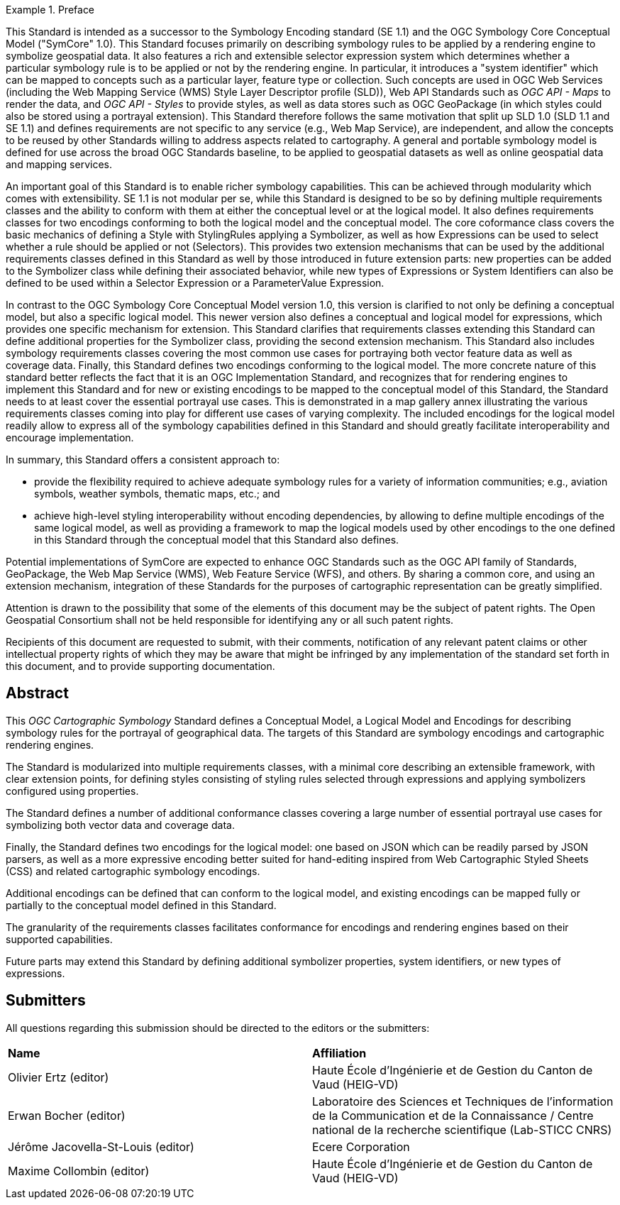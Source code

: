 .Preface

[example%unnumbered]
====
This Standard is intended as a successor to the Symbology Encoding standard (SE 1.1) and the OGC Symbology Core Conceptual Model ("SymCore" 1.0).
This Standard focuses primarily on describing symbology rules to be applied by a rendering engine to symbolize geospatial data.
It also features a rich and extensible selector expression system which determines whether a particular symbology rule is to be applied or not by the rendering engine.
In particular, it introduces a "system identifier" which can be mapped to concepts such as a particular layer, feature type or collection.
Such concepts are used in OGC Web Services (including the Web Mapping Service (WMS) Style Layer Descriptor profile (SLD)), Web API Standards such as _OGC API - Maps_ to render the data,
and _OGC API - Styles_ to provide styles, as well as data stores such as OGC GeoPackage (in which styles could also be stored using a portrayal extension).
This Standard therefore follows the same motivation that split up SLD 1.0 (SLD 1.1 and SE 1.1) and defines requirements are not specific to any service (e.g., Web Map Service), are independent,
and allow the concepts to be reused by other Standards willing to address aspects related to cartography.
A general and portable symbology model is defined for use across the broad OGC Standards baseline, to be applied to geospatial datasets as well as online geospatial data and mapping services.

An important goal of this Standard is to enable richer symbology capabilities.
This can be achieved through modularity which comes with extensibility.
SE 1.1 is not modular per se, while this Standard is designed to be so by defining multiple requirements classes and the ability to conform with them
at either the conceptual level or at the logical model. It also defines requirements classes for two encodings conforming to both the logical model and the conceptual model.
The core coformance class covers the basic mechanics of defining a Style with StylingRules applying a Symbolizer, as well as how Expressions can be used to select whether a rule should be applied or not (Selectors).
This provides two extension mechanisms that can be used by the additional requirements classes defined in this Standard as well by those introduced in future extension parts:
new properties can be added to the Symbolizer class while defining their associated behavior, while new types of Expressions or System Identifiers can also be defined to be used within
a Selector Expression or a ParameterValue Expression.

In contrast to the OGC Symbology Core Conceptual Model version 1.0, this version is clarified to not only be defining
a conceptual model, but also a specific logical model. This newer version also defines a conceptual and logical model
for expressions, which provides one specific mechanism for extension. This Standard clarifies that requirements classes
extending this Standard can define additional properties for the Symbolizer class, providing the second extension mechanism.
This Standard also includes symbology requirements classes covering the most common use cases for portraying both vector feature data as well as coverage data.
Finally, this Standard defines two encodings conforming to the logical model.
The more concrete nature of this standard better reflects the fact that it is an OGC Implementation Standard,
and recognizes that for rendering engines to implement this Standard and for new or existing encodings to be mapped to the conceptual model
of this Standard, the Standard needs to at least cover the essential portrayal use cases. This is demonstrated in a map gallery annex illustrating
the various requirements classes coming into play for different use cases of varying complexity.
The included encodings for the logical model readily allow to express all of the symbology capabilities defined in this Standard and should greatly facilitate
interoperability and encourage implementation.

In summary, this Standard offers a consistent approach to:

* provide the flexibility required to achieve adequate symbology rules for a variety of information communities; e.g., aviation symbols, weather symbols, thematic maps, etc.; and
* achieve high-level styling interoperability without encoding dependencies, by allowing to define multiple encodings of the same logical model, as well as providing a framework
  to map the logical models used by other encodings to the one defined in this Standard through the conceptual model that this Standard also defines.

Potential implementations of SymCore are expected to enhance OGC Standards such as the OGC API family of Standards, GeoPackage, the Web Map Service (WMS), Web Feature Service (WFS), and others.
By sharing a common core, and using an extension mechanism, integration of these Standards for the purposes of cartographic representation can be greatly simplified.
====

////
*OGC Declaration*
////

Attention is drawn to the possibility that some of the elements of this document may be the subject of patent rights. The Open Geospatial Consortium shall not be held responsible for identifying any or all such patent rights.

Recipients of this document are requested to submit, with their comments, notification of any relevant patent claims or other intellectual property rights of which they may be aware that might be infringed by any implementation of the standard set forth in this document, and to provide supporting documentation.

[abstract]
== Abstract

This _OGC Cartographic Symbology_ Standard defines a Conceptual Model, a Logical Model and Encodings for describing symbology rules for the portrayal of geographical data.
The targets of this Standard are symbology encodings and cartographic rendering engines.

The Standard is modularized into multiple requirements classes, with a minimal core describing an extensible framework, with clear extension points, for defining styles consisting of
styling rules selected through expressions and applying symbolizers configured using properties.

The Standard defines a number of additional conformance classes covering a large number of essential portrayal use cases for symbolizing both vector data and coverage data.

Finally, the Standard defines two encodings for the logical model:
one based on JSON which can be readily parsed by JSON parsers, as well as a more expressive encoding better suited for hand-editing inspired from Web Cartographic Styled Sheets (CSS) and related cartographic symbology encodings.

Additional encodings can be defined that can conform to the logical model, and existing encodings can be mapped fully or partially to the conceptual model defined in this Standard.

The granularity of the requirements classes facilitates conformance for encodings and rendering engines based on their supported capabilities.

Future parts may extend this Standard by defining additional symbolizer properties, system identifiers, or new types of expressions.

== Submitters

All questions regarding this submission should be directed to the editors or the submitters:

[%unnumbered]
|===
| *Name*                                  | *Affiliation*
| Olivier Ertz (editor)                   | Haute École d'Ingénierie et de Gestion du Canton de Vaud (HEIG-VD)
| Erwan Bocher (editor)                   | Laboratoire des Sciences et Techniques de l'information de la Communication et de la Connaissance / Centre national de la recherche scientifique (Lab-STICC CNRS)
| Jérôme Jacovella-St-Louis (editor)      | Ecere Corporation
| Maxime Collombin (editor)               | Haute École d'Ingénierie et de Gestion du Canton de Vaud (HEIG-VD)
|===
